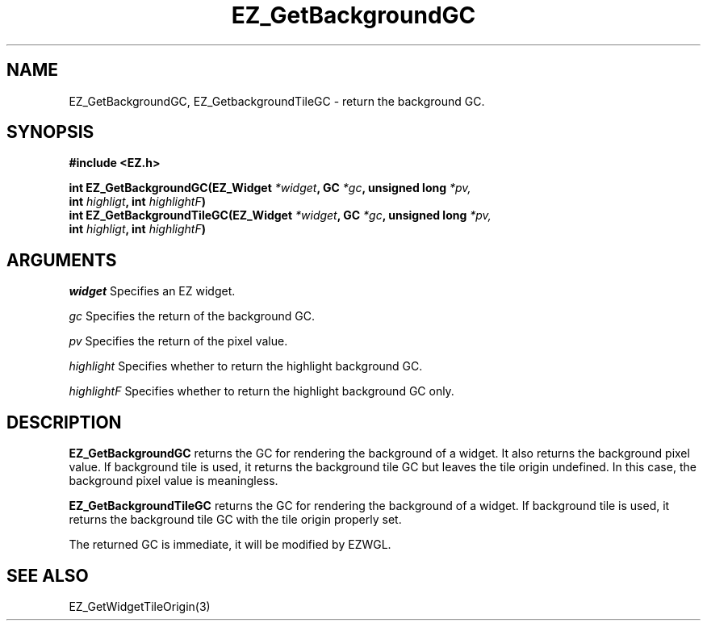 '\"
'\" Copyright (c) 1997 Maorong Zou
'\" 
.TH EZ_GetBackgroundGC 3 "" EZWGL "EZWGL Functions"
.BS
.SH NAME
EZ_GetBackgroundGC, EZ_GetbackgroundTileGC \- return the background GC.

.SH SYNOPSIS
.nf
.B #include <EZ.h>
.sp
.BI "int EZ_GetBackgroundGC(EZ_Widget " *widget ", GC " *gc ", unsigned long " *pv,
.BI "                        int " highligt ", int " highlightF )
.BI "int EZ_GetBackgroundTileGC(EZ_Widget " *widget ", GC " *gc ", unsigned long " *pv,
.BI "                          int " highligt ", int " highlightF )


.SH ARGUMENTS
\fIwidget\fR  Specifies an EZ widget.
.sp
\fIgc\fR  Specifies  the return of the background GC.
.sp
\fIpv\fR  Specifies  the return of the pixel value.
.sp
\fIhighlight\fR Specifies whether to return the highlight background GC.
.sp
\fIhighlightF\fR Specifies whether to return the highlight background GC only.
.SH DESCRIPTION
.PP
\fBEZ_GetBackgroundGC\fR returns the GC for rendering the background of 
a widget. It also returns the background pixel value. 
If background tile is used, it returns the background tile GC but
leaves the tile origin undefined. In this case, the background pixel
value is meaningless.
.PP
\fBEZ_GetBackgroundTileGC\fR returns the GC for rendering the background of 
a widget. If background tile is used, it returns the background tile GC 
with the tile origin properly set.
.PP
The returned GC is immediate, it will be modified by EZWGL.

.SH "SEE ALSO"
EZ_GetWidgetTileOrigin(3)

